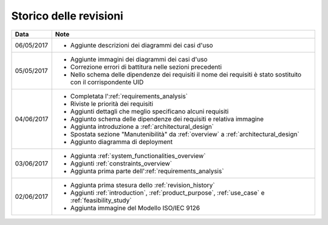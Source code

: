 .. _revision_history:

=======================
Storico delle revisioni
=======================

+------------+---------------------------------------------------------------+
| Data       | Note                                                          |
+============+===============================================================+
| 06/05/2017 | * Aggiunte descrizioni dei diagrammi dei casi d'uso           |
+------------+---------------------------------------------------------------+
| 05/05/2017 | * Aggiunte immagini dei diagrammi dei casi d'uso              |
|            | * Correzione errori di battitura nelle sezioni precedenti     |
|            | * Nello schema delle dipendenze dei requisiti il nome dei     |
|            |   requisiti è stato sostituito con il corrispondente UID      |
+------------+---------------------------------------------------------------+
| 04/06/2017 | * Completata l':ref:`requirements_analysis`                   |
|            | * Riviste le priorità dei requisiti                           |
|            | * Aggiunti dettagli che meglio specificano alcuni requisiti   |
|            | * Aggiunto schema delle dipendenze dei requisiti e relativa   |
|            |   immagine                                                    |
|            | * Aggiunta introduzione a :ref:`architectural_design`         |
|            | * Spostata sezione "Manutenibilità" da :ref:`overview` a      |
|            |   :ref:`architectural_design`                                 |
|            | * Aggiunto diagramma di deployment                            |
+------------+---------------------------------------------------------------+
| 03/06/2017 | * Aggiunta :ref:`system_functionalities_overview`             |
|            | * Aggiunti :ref:`constraints_overview`                        |
|            | * Aggiunta prima parte dell':ref:`requirements_analysis`      |
+------------+---------------------------------------------------------------+
| 02/06/2017 | * Aggiunta prima stesura dello :ref:`revision_history`        |
|            | * Aggiunti :ref:`introduction`, :ref:`product_purpose`,       |
|            |   :ref:`use_case` e :ref:`feasibility_study`                  |
|            | * Aggiunta immagine del Modello ISO/IEC 9126                  |
+------------+---------------------------------------------------------------+

